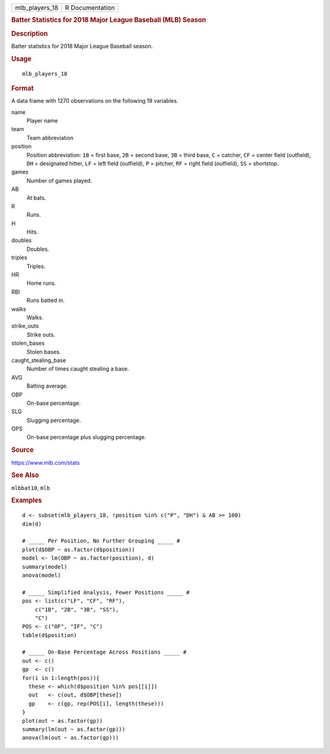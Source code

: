 .. container::

   ============== ===============
   mlb_players_18 R Documentation
   ============== ===============

   .. rubric:: Batter Statistics for 2018 Major League Baseball (MLB)
      Season
      :name: batter-statistics-for-2018-major-league-baseball-mlb-season

   .. rubric:: Description
      :name: description

   Batter statistics for 2018 Major League Baseball season.

   .. rubric:: Usage
      :name: usage

   ::

      mlb_players_18

   .. rubric:: Format
      :name: format

   A data frame with 1270 observations on the following 19 variables.

   name
      Player name

   team
      Team abbreviation

   position
      Position abbreviation: ``1B`` = first base, ``2B`` = second base,
      ``3B`` = third base, ``C`` = catcher, ``CF`` = center field
      (outfield), ``DH`` = designated hitter, ``LF`` = left field
      (outfield), ``P`` = pitcher, ``RF`` = right field (outfield),
      ``SS`` = shortstop.

   games
      Number of games played.

   AB
      At bats.

   R
      Runs.

   H
      Hits.

   doubles
      Doubles.

   triples
      Triples.

   HR
      Home runs.

   RBI
      Runs batted in.

   walks
      Walks.

   strike_outs
      Strike outs.

   stolen_bases
      Stolen bases.

   caught_stealing_base
      Number of times caught stealing a base.

   AVG
      Batting average.

   OBP
      On-base percentage.

   SLG
      Slugging percentage.

   OPS
      On-base percentage plus slugging percentage.

   .. rubric:: Source
      :name: source

   https://www.mlb.com/stats

   .. rubric:: See Also
      :name: see-also

   ``mlbbat10``, ``mlb``

   .. rubric:: Examples
      :name: examples

   ::


      d <- subset(mlb_players_18, !position %in% c("P", "DH") & AB >= 100)
      dim(d)

      # _____ Per Position, No Further Grouping _____ #
      plot(d$OBP ~ as.factor(d$position))
      model <- lm(OBP ~ as.factor(position), d)
      summary(model)
      anova(model)

      # _____ Simplified Analysis, Fewer Positions _____ #
      pos <- list(c("LF", "CF", "RF"),
          c("1B", "2B", "3B", "SS"),
          "C")
      POS <- c("OF", "IF", "C")
      table(d$position)

      # _____ On-Base Percentage Across Positions _____ #
      out <- c()
      gp  <- c()
      for(i in 1:length(pos)){
        these <- which(d$position %in% pos[[i]])
        out   <- c(out, d$OBP[these])
        gp    <- c(gp, rep(POS[i], length(these)))
      }
      plot(out ~ as.factor(gp))
      summary(lm(out ~ as.factor(gp)))
      anova(lm(out ~ as.factor(gp)))

